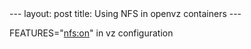 #+BEGIN_HTML
---
layout: post
title: Using NFS in openvz containers
---
#+END_HTML

FEATURES="nfs:on" in vz configuration

